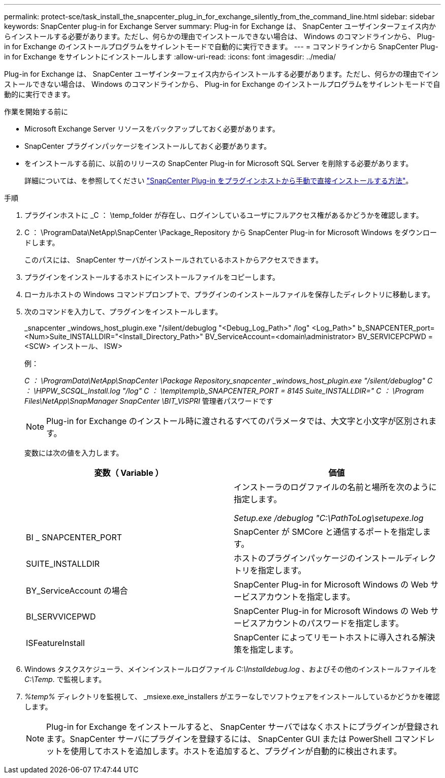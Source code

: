 ---
permalink: protect-sce/task_install_the_snapcenter_plug_in_for_exchange_silently_from_the_command_line.html 
sidebar: sidebar 
keywords: SnapCenter plug-in for Exchange Server 
summary: Plug-in for Exchange は、 SnapCenter ユーザインターフェイス内からインストールする必要があります。ただし、何らかの理由でインストールできない場合は、 Windows のコマンドラインから、 Plug-in for Exchange のインストールプログラムをサイレントモードで自動的に実行できます。 
---
= コマンドラインから SnapCenter Plug-in for Exchange をサイレントにインストールします
:allow-uri-read: 
:icons: font
:imagesdir: ../media/


[role="lead"]
Plug-in for Exchange は、 SnapCenter ユーザインターフェイス内からインストールする必要があります。ただし、何らかの理由でインストールできない場合は、 Windows のコマンドラインから、 Plug-in for Exchange のインストールプログラムをサイレントモードで自動的に実行できます。

.作業を開始する前に
* Microsoft Exchange Server リソースをバックアップしておく必要があります。
* SnapCenter プラグインパッケージをインストールしておく必要があります。
* をインストールする前に、以前のリリースの SnapCenter Plug-in for Microsoft SQL Server を削除する必要があります。
+
詳細については、を参照してください https://kb.netapp.com/Advice_and_Troubleshooting/Data_Protection_and_Security/SnapCenter/How_to_Install_a_SnapCenter_Plug-In_manually_and_directly_from_thePlug-In_Host["SnapCenter Plug-in をプラグインホストから手動で直接インストールする方法"^]。



.手順
. プラグインホストに _C ： \temp_folder が存在し、ログインしているユーザにフルアクセス権があるかどうかを確認します。
. C ： \ProgramData\NetApp\SnapCenter \Package_Repository から SnapCenter Plug-in for Microsoft Windows をダウンロードします。
+
このパスには、 SnapCenter サーバがインストールされているホストからアクセスできます。

. プラグインをインストールするホストにインストールファイルをコピーします。
. ローカルホストの Windows コマンドプロンプトで、プラグインのインストールファイルを保存したディレクトリに移動します。
. 次のコマンドを入力して、プラグインをインストールします。
+
_snapcenter _windows_host_plugin.exe "/silent/debuglog "<Debug_Log_Path>" /log" <Log_Path>" b_SNAPCENTER_port=<Num>Suite_INSTALLDIR="<Install_Directory_Path>" BV_ServiceAccount=<domain\administrator> BV_SERVICEPCPWD = <SCW> インストール、 ISW>

+
例：

+
_C ： \ProgramData\NetApp\SnapCenter \Package Repository_snapcenter _windows_host_plugin.exe "/silent/debuglog" C ： \HPPW_SCSQL_Install.log "/log" C ： \temp\temp\b_SNAPCENTER_PORT = 8145 Suite_INSTALLDIR=" C ： \Program Files\NetApp\SnapManager SnapCenter \BIT_VISPRI_ 管理者パスワードです

+

NOTE: Plug-in for Exchange のインストール時に渡されるすべてのパラメータでは、大文字と小文字が区別されます。

+
変数には次の値を入力します。

+
|===
| 変数（ Variable ） | 価値 


 a| 
// debuglog "<Debug_Log_Path>_
 a| 
インストーラのログファイルの名前と場所を次のように指定します。

_Setup.exe /debuglog "C:\PathToLog\setupexe.log_



 a| 
BI _ SNAPCENTER_PORT
 a| 
SnapCenter が SMCore と通信するポートを指定します。



 a| 
SUITE_INSTALLDIR
 a| 
ホストのプラグインパッケージのインストールディレクトリを指定します。



 a| 
BY_ServiceAccount の場合
 a| 
SnapCenter Plug-in for Microsoft Windows の Web サービスアカウントを指定します。



 a| 
BI_SERVVICEPWD
 a| 
SnapCenter Plug-in for Microsoft Windows の Web サービスアカウントのパスワードを指定します。



 a| 
ISFeatureInstall
 a| 
SnapCenter によってリモートホストに導入される解決策を指定します。

|===
. Windows タスクスケジューラ、メインインストールログファイル _C:\Installdebug.log_ 、およびその他のインストールファイルを _C:\Temp_. で監視します。
. _%temp%_ ディレクトリを監視して、 _msiexe.exe_installers がエラーなしでソフトウェアをインストールしているかどうかを確認します。
+

NOTE: Plug-in for Exchange をインストールすると、 SnapCenter サーバではなくホストにプラグインが登録されます。SnapCenter サーバにプラグインを登録するには、 SnapCenter GUI または PowerShell コマンドレットを使用してホストを追加します。ホストを追加すると、プラグインが自動的に検出されます。


